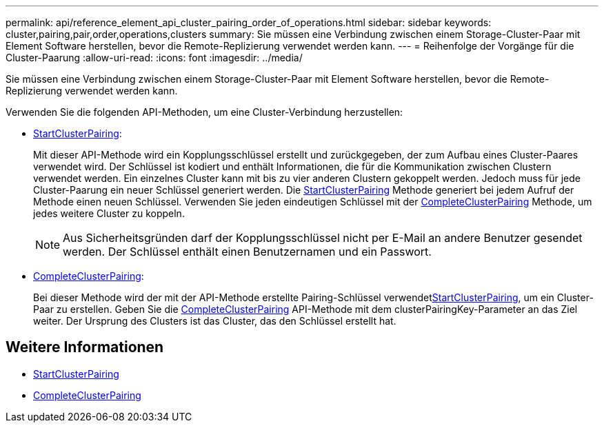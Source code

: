 ---
permalink: api/reference_element_api_cluster_pairing_order_of_operations.html 
sidebar: sidebar 
keywords: cluster,pairing,pair,order,operations,clusters 
summary: Sie müssen eine Verbindung zwischen einem Storage-Cluster-Paar mit Element Software herstellen, bevor die Remote-Replizierung verwendet werden kann. 
---
= Reihenfolge der Vorgänge für die Cluster-Paarung
:allow-uri-read: 
:icons: font
:imagesdir: ../media/


[role="lead"]
Sie müssen eine Verbindung zwischen einem Storage-Cluster-Paar mit Element Software herstellen, bevor die Remote-Replizierung verwendet werden kann.

Verwenden Sie die folgenden API-Methoden, um eine Cluster-Verbindung herzustellen:

* xref:reference_element_api_startclusterpairing.adoc[StartClusterPairing]:
+
Mit dieser API-Methode wird ein Kopplungsschlüssel erstellt und zurückgegeben, der zum Aufbau eines Cluster-Paares verwendet wird. Der Schlüssel ist kodiert und enthält Informationen, die für die Kommunikation zwischen Clustern verwendet werden. Ein einzelnes Cluster kann mit bis zu vier anderen Clustern gekoppelt werden. Jedoch muss für jede Cluster-Paarung ein neuer Schlüssel generiert werden. Die xref:reference_element_api_startclusterpairing.adoc[StartClusterPairing] Methode generiert bei jedem Aufruf der Methode einen neuen Schlüssel. Verwenden Sie jeden eindeutigen Schlüssel mit der xref:reference_element_api_completeclusterpairing.adoc[CompleteClusterPairing] Methode, um jedes weitere Cluster zu koppeln.

+

NOTE: Aus Sicherheitsgründen darf der Kopplungsschlüssel nicht per E-Mail an andere Benutzer gesendet werden. Der Schlüssel enthält einen Benutzernamen und ein Passwort.

* xref:reference_element_api_completeclusterpairing.adoc[CompleteClusterPairing]:
+
Bei dieser Methode wird der mit der  API-Methode erstellte Pairing-Schlüssel verwendetxref:reference_element_api_startclusterpairing.adoc[StartClusterPairing], um ein Cluster-Paar zu erstellen. Geben Sie die xref:reference_element_api_completeclusterpairing.adoc[CompleteClusterPairing] API-Methode mit dem clusterPairingKey-Parameter an das Ziel weiter. Der Ursprung des Clusters ist das Cluster, das den Schlüssel erstellt hat.





== Weitere Informationen

* xref:reference_element_api_startclusterpairing.adoc[StartClusterPairing]
* xref:reference_element_api_completeclusterpairing.adoc[CompleteClusterPairing]

